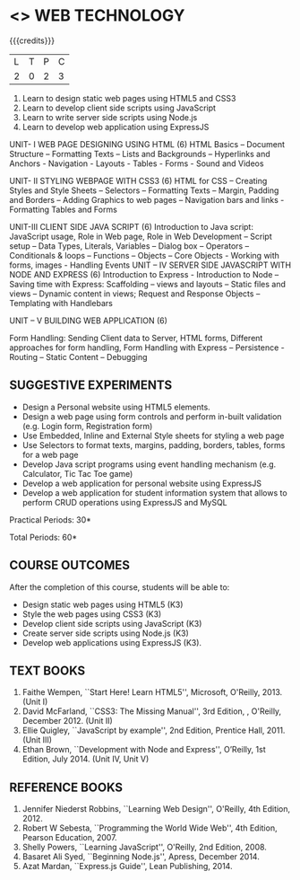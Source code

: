 * <<<OE6>>> WEB TECHNOLOGY
:properties:
:author: Dr. V. S. Felix Enigo 
:end:

#+startup: showall

{{{credits}}}
| L | T | P | C |
| 2 | 0 | 2 | 3 |

1. Learn to design static web pages using HTML5 and CSS3
2. Learn to develop client side scripts using JavaScript
3. Learn to write server side scripts using Node.js 
4. Learn to develop web application using ExpressJS

UNIT- I    		 WEB PAGE DESIGNING USING HTML      			(6)
HTML Basics – Document Structure – Formatting Texts – Lists and Backgrounds – Hyperlinks and Anchors - Navigation - Layouts - Tables - Forms - Sound and Videos

UNIT- II   			STYLING WEBPAGE WITH CSS3			(6)                                                                                        
HTML for CSS – Creating Styles and Style Sheets – Selectors – Formatting Texts – Margin, Padding and Borders – Adding Graphics to web pages – Navigation bars and links - Formatting Tables and Forms
 
UNIT-III   			CLIENT SIDE JAVA SCRIPT 				(6)
Introduction to Java script:  JavaScript usage, Role in Web page, Role in Web Development – Script setup – Data Types, Literals, Variables – Dialog box – Operators – Conditionals & loops – Functions – Objects – Core Objects - Working with forms, images - Handling Events   	
UNIT – IV 		SERVER SIDE JAVASCRIPT WITH NODE AND EXPRESS 	(6)
Introduction to Express - Introduction to Node – Saving time with Express: Scaffolding – views and layouts – Static files and views – Dynamic content in views;  Request and Response Objects – Templating with Handlebars 


UNIT – V 			BUILDING WEB APPLICATION				(6)
						
Form Handling: Sending Client data to Server, HTML forms, Different approaches for form handling, Form Handling with Express – Persistence - Routing – Static Content – Debugging



** SUGGESTIVE EXPERIMENTS
- Design a Personal website using HTML5 elements. 
- Design a web page using form controls and perform in-built validation (e.g. Login form, Registration form)
- Use Embedded, Inline and External Style sheets for styling a web page
- Use Selectors to format texts, margins, padding, borders, tables, forms for a web page
- Develop Java script programs using event handling mechanism (e.g. Calculator, Tic Tac Toe game)
- Develop a web application for personal website using ExpressJS
- Develop a web application for student information system that allows to perform CRUD operations using ExpressJS and MySQL


\hfill *Practical Periods: 30*

\hfill *Total Periods: 60*

** COURSE OUTCOMES
After the completion of this course, students will be able to: 
- Design static web pages using HTML5 (K3)
- Style the web pages using CSS3 (K3)
- Develop client side scripts using JavaScript (K3)
- Create server side scripts using Node.js (K3)
- Develop web applications using ExpressJS (K3).
      
** TEXT BOOKS
1. Faithe Wempen, ``Start Here! Learn HTML5'', Microsoft, O'Reilly, 2013. (Unit I)
2. David McFarland, ``CSS3: The Missing Manual'', 3rd Edition, , O'Reilly, December 2012. (Unit II)
3. Ellie Quigley, ``JavaScript by example'', 2nd Edition, Prentice Hall, 2011. (Unit III)
4. Ethan Brown, ``Development with Node and Express'', O’Reilly, 1st Edition, July 2014. (Unit IV, Unit V) 

** REFERENCE BOOKS
1. Jennifer Niederst Robbins, ``Learning Web Design'', O'Reilly, 4th Edition, 2012.
2. Robert W Sebesta, ``Programming the World Wide Web'', 4th Edition, Pearson Education, 2007.
3. Shelly Powers, ``Learning JavaScript'', O'Reilly, 2nd Edition, 2008.
4. Basaret Ali Syed, ``Beginning Node.js'', Apress, December 2014.
5. Azat Mardan, ``Express.js Guide'', Lean Publishing, 2014.

